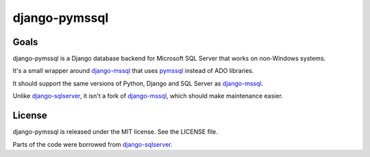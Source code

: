django-pymssql
==============

Goals
-----

django-pymssql is a Django database backend for Microsoft SQL Server that
works on non-Windows systems.

It's a small wrapper around django-mssql_ that uses pymssql_ instead of ADO
libraries.

It should support the same versions of Python, Django and SQL Server as
django-mssql_.

Unlike django-sqlserver_, it isn't a fork of django-mssql_, which should make
maintenance easier.

.. _django-mssql: http://django-mssql.readthedocs.org/
.. _pymssql: http://www.pymssql.org/
.. _django-sqlserver: https://bitbucket.org/cramm/django-sqlserver

License
-------

django-pymssql is released under the MIT license. See the LICENSE file.

Parts of the code were borrowed from django-sqlserver_.
